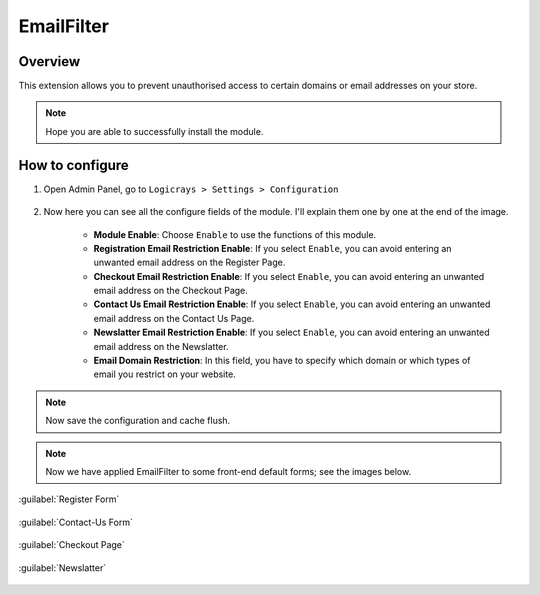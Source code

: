 EmailFilter
===========

Overview
````````

This extension allows you to prevent unauthorised access to certain domains or email addresses on your store.

.. note::
    Hope you are able to successfully install the module.

How to configure
````````````````

#. Open Admin Panel, go to ``Logicrays > Settings > Configuration``

    .. figure:: img/emailfilter/Dashboard-Magento-Admin.png
        :alt: Configuration Settings.

#. Now here you can see all the configure fields of the module. I'll explain them one by one at the end of the image.

    .. figure:: img/emailfilter/Configuration-Settings-Stores-Magento-Admin.png
        :alt: module configuration fields

    * **Module Enable**: Choose ``Enable`` to use the functions of this module.
    * **Registration Email Restriction Enable**: If you select ``Enable``, you can avoid entering an unwanted email address on the Register Page. 
    * **Checkout Email Restriction Enable**: If you select ``Enable``, you can avoid entering an unwanted email address on the Checkout Page.
    * **Contact Us Email Restriction Enable**: If you select ``Enable``, you can avoid entering an unwanted email address on the Contact Us Page.
    * **Newslatter Email Restriction Enable**: If you select ``Enable``, you can avoid entering an unwanted email address on the Newslatter.
    * **Email Domain Restriction**: In this field, you have to specify which domain or which types of email you restrict on your website.

.. note::
    Now save the configuration and cache flush.


.. note::
    
    Now we have applied EmailFilter to some front-end default forms; see the images below.

:guilabel:`Register Form`

    .. figure:: img/emailfilter/Create-New-Customer-Account.png
        :alt: Register Form

:guilabel:`Contact-Us Form`

    .. figure:: img/emailfilter/Contact-Us.png
        :alt: Contact-Us Form

:guilabel:`Checkout Page`

    .. figure:: img/emailfilter/Checkout.png
        :alt: Checkout Page

:guilabel:`Newslatter`

    .. figure:: img/emailfilter/Newslatter.png
        :alt: Contact-Us Form